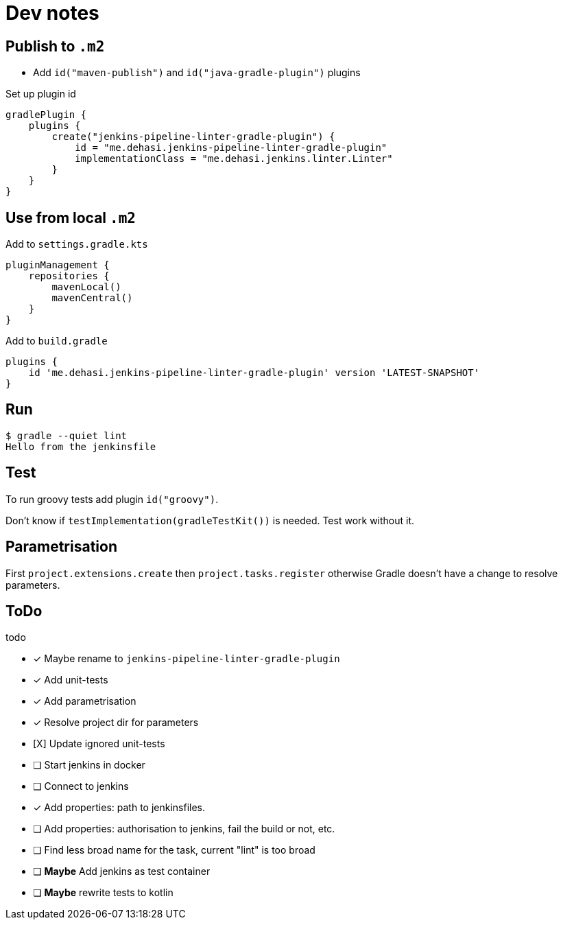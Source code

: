 = Dev notes

== Publish to `.m2`

* Add `id("maven-publish")` and `id("java-gradle-plugin")` plugins

Set up plugin id
[source, groovy]
----
gradlePlugin {
    plugins {
        create("jenkins-pipeline-linter-gradle-plugin") {
            id = "me.dehasi.jenkins-pipeline-linter-gradle-plugin"
            implementationClass = "me.dehasi.jenkins.linter.Linter"
        }
    }
}
----

== Use from local `.m2`

Add to `settings.gradle.kts`
[source, groovy]
----
pluginManagement {
    repositories {
        mavenLocal()
        mavenCentral()
    }
}
----

Add to `build.gradle`
----
plugins {
    id 'me.dehasi.jenkins-pipeline-linter-gradle-plugin' version 'LATEST-SNAPSHOT'
}
----

== Run
----
$ gradle --quiet lint
Hello from the jenkinsfile
----

== Test
To run groovy tests add plugin `id("groovy")`.

Don't know if `testImplementation(gradleTestKit())` is needed. Test work without it.

== Parametrisation
First `project.extensions.create` then `project.tasks.register` otherwise Gradle doesn't have a change to resolve parameters.

== ToDo
.todo
- [x] Maybe rename to `jenkins-pipeline-linter-gradle-plugin`
- [x] Add unit-tests
- [x] Add parametrisation
- [x] Resolve project dir for parameters
- [X] Update ignored unit-tests
- [ ] Start jenkins in docker
- [ ] Connect to jenkins
- [x] Add properties: path to jenkinsfiles.
- [ ] Add properties: authorisation to jenkins, fail the build or not, etc.
- [ ] Find less broad name for the task, current "lint" is too broad
- [ ] *Maybe* Add jenkins as test container
- [ ] *Maybe* rewrite tests to kotlin
